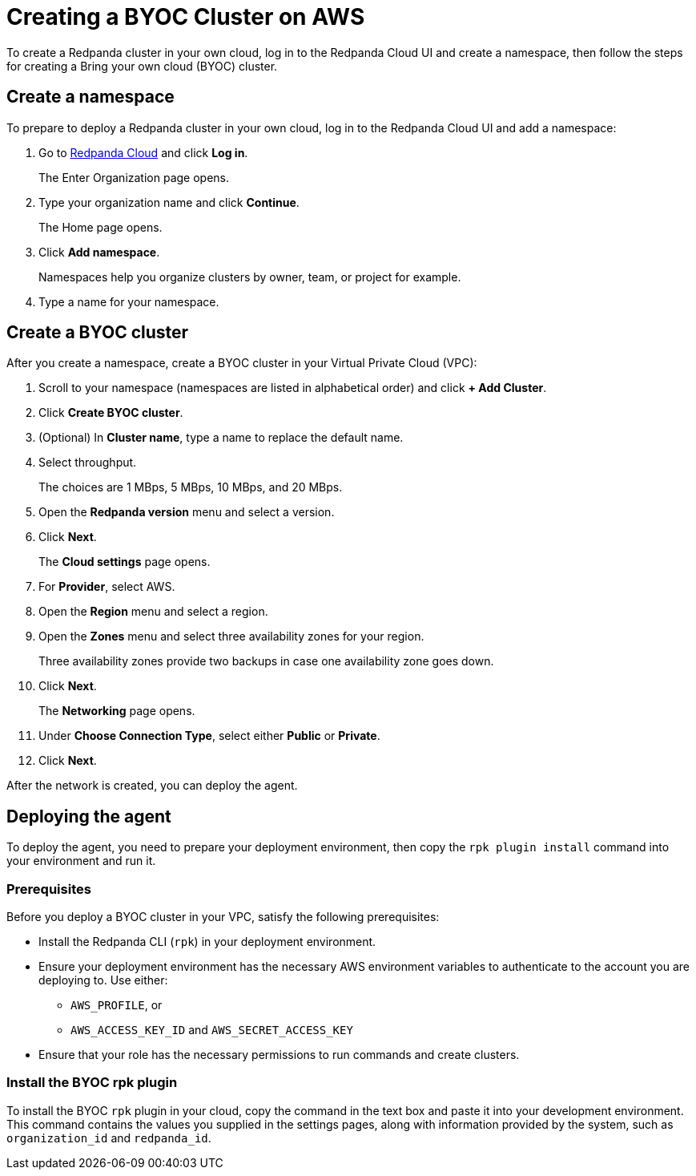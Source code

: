 = Creating a BYOC Cluster on AWS
:description: Use the Redpanda Cloud UI to create a BYOC cluster.

To create a Redpanda cluster in your own cloud, log in to the Redpanda Cloud UI and create a namespace, then follow the steps for creating a Bring your own cloud (BYOC) cluster.

== Create a namespace

To prepare to deploy a Redpanda cluster in your own cloud, log in to the Redpanda Cloud UI and add a namespace:

. Go to https://cloudv2.redpanda.com[Redpanda Cloud] and click *Log in*.
+
The Enter Organization page opens.

. Type your organization name and click *Continue*.
+
The Home page opens.

. Click *Add namespace*.
+
Namespaces help you organize clusters by owner, team, or project for example.

. Type a name for your namespace.

== Create a BYOC cluster

After you create a namespace, create a BYOC cluster in your Virtual Private Cloud (VPC):

. Scroll to your namespace (namespaces are listed in alphabetical order) and click *+ Add Cluster*.
. Click *Create BYOC cluster*.
. (Optional) In *Cluster name*, type a name to replace the default name.
. Select throughput.
+
The choices are 1 MBps, 5 MBps, 10 MBps, and 20 MBps.

. Open the *Redpanda version* menu and select a version.
. Click *Next*.
+
The *Cloud settings* page opens.

. For *Provider*, select AWS.
. Open the *Region* menu and select a region.
. Open the *Zones* menu and select three availability zones for your region.
+
Three availability zones provide two backups in case one availability zone goes down.

. Click *Next*.
+
The *Networking* page opens.

. Under *Choose Connection Type*, select either *Public* or *Private*.
. Click *Next*.

After the network is created, you can deploy the agent.

== Deploying the agent

To deploy the agent, you need to prepare your deployment environment, then copy the `rpk plugin install` command into your environment and run it.

=== Prerequisites

Before you deploy a BYOC cluster in your VPC, satisfy the following prerequisites:

* Install the Redpanda CLI (`rpk`) in your deployment environment.
* Ensure your deployment environment has the necessary AWS environment variables to authenticate to the account you are deploying to. Use either:
 ** `AWS_PROFILE`, or
 ** `AWS_ACCESS_KEY_ID` and `AWS_SECRET_ACCESS_KEY`
* Ensure that your role has the necessary permissions to run commands and create clusters.

=== Install the BYOC rpk plugin

To install the BYOC `rpk` plugin in your cloud, copy the command in the text box and paste it into your development environment. This command contains the values you supplied in the settings pages, along with information provided by the system, such as `organization_id` and `redpanda_id`.

